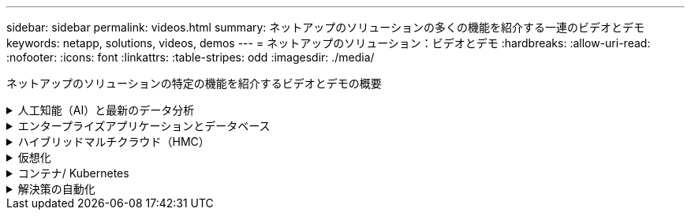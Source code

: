 ---
sidebar: sidebar 
permalink: videos.html 
summary: ネットアップのソリューションの多くの機能を紹介する一連のビデオとデモ 
keywords: netapp, solutions, videos, demos 
---
= ネットアップのソリューション：ビデオとデモ
:hardbreaks:
:allow-uri-read: 
:nofooter: 
:icons: font
:linkattrs: 
:table-stripes: odd
:imagesdir: ./media/


[role="lead"]
ネットアップのソリューションの特定の機能を紹介するビデオとデモの概要

.人工知能（AI）と最新のデータ分析
[#ai%collapsible]
====
* link:https://www.youtube.com/playlist?list=PLdXI3bZJEw7nSrRhuolRPYqvSlGLuTOAO["ネットアップの AI ソリューション"^]
* link:https://www.youtube.com/playlist?list=PLdXI3bZJEw7n1sWK-QGq4QMI1VBJS-ZZW["MLOps の 1 つです"^]


====
.エンタープライズアプリケーションとデータベース
[#db%collapsible]
====
[下線]#*オープンソースデータベース用のビデオ*#

[cols="5a, 5a, 5a"]
|===


 a| 
.PostgreSQLの自動導入、HA/DRレプリケーションのセットアップ、フェイルオーバー、再同期
video::aws_postgres_fsx_ec2_deploy_hadr.mp4[] a| 
 a| 

|===
[underline]#* AWSとFSX *でハイブリッドクラウドを使用したOracleの最新化に関するビデオ

[cols="5a, 5a, 5a"]
|===


 a| 
.パート1 -ユースケースと解決策 アーキテクチャ
video::oracle-aws-fsx-part1-usecase_callout.mp4[] a| 
.パート2a -自動PDB再配置機能を使用した、オンプレミスからAWSへのデータベース移行と可用性の最大化
video::oracle-aws-fsx-part2a-migration-pdbrelo_callout.mp4[] a| 
.パート2b - SnapMirrorを使用したBlueXPコンソールを使用したオンプレミスからAWSへのデータベースの移行
video::oracle-aws-fsx-part2b-migration-snapmirror_callout.mp4[]


 a| 
.第3部-データベースの自動HA / DRレプリケーションのセットアップ、フェイルオーバー、再同期
video::oracle-aws-fsx-part3-hadr_callout.mp4[] a| 
.パート4a -複製されたスタンバイコピーから、SnapCenter UIを使用した開発とテストのためのデータベースクローン
video::oracle-aws-fsx-part4a-snapcenter_callout.mp4[] a| 
.パート4b - SnapCenter UIを使用したデータベースのバックアップ、リストア、クローニング
video::oracle-aws-fsx-part4b-bkup-restore-clone-snapctr_callout.mp4[]


 a| 
.パート4c -データベースのバックアップ、BlueXP SaaS Appsによるリストアのバックアップとリカバリ
video::oracle-aws-fsx-part4c-bkup-restore-snapctrsvc_callout.mp4[] a| 
 a| 

|===
* link:https://tv.netapp.com/detail/video/1670591628570468424/deploy-sql-server-always-on-failover-cluster-over-smb-with-azure-netapp-files["Azure NetApp Files 上の SQL 高可用性クラスタ"^]
* link:https://www.youtube.com/watch?v=krzMWjrrMb0["ストレージSnapshotを使用したOracleマルチテナントプラグイン可能なデータベースクローン"^]
* link:https://www.youtube.com/watch?v=VcQMJIRzhoY["Ansible による FlexPod での Oracle 19C RAC の自動導入"^]


*ケーススタディ*

* link:https://customers.netapp.com/en/sap-azure-netapp-files-case-study["Azure NetApp Files を使用して SAP を運用"^]


====
.ハイブリッドマルチクラウド（HMC）
[#hmc%collapsible]
====
[下線]#* AWS/VMC *#用ビデオ

[cols="5a, 5a, 5a"]
|===


 a| 
.iSCSIを使用したFSX ONTAP を使用したWindowsゲスト接続ストレージ
video::vmc_windows_vm_iscsi.mp4[] a| 
.NFSを使用したFSX ONTAP を使用したLinuxゲスト接続ストレージ
video::vmc_linux_vm_nfs.mp4[] a| 
.AWS上のVMware Cloud追加データストア、Amazon FSX for NetApp ONTAP
video::FSxN-NFS-Datastore-on-VMC.mp4[]


 a| 
.Amazon FSX for NetApp ONTAP を使用すると、VMware Cloud on AWSのTCOを削減できます
video::FSxN-NFS-Datastore-on-VMC-TCO-calculator.mp4[] a| 
.VMCのVMware HCX展開と構成のセットアップ
video::VMC_HCX_Setup.mp4[] a| 
.VMCおよびFSxN向けVMware HCXでのVMotionのデモ
video::Migration_HCX_VMC_FSxN_VMotion.mp4[]


 a| 
.VMware HCX for VMCおよびFSxNを使用したコールドマイグレーションデモ
video::Migration_HCX_VMC_FSxN_cold_migration.mp4[] a| 
 a| 

|===
[underline]#* Azure/AVSのビデオ*#

[cols="5a, 5a, 5a"]
|===


 a| 
.Azure NetApp Files を使用したAzure VMware解決策 補足データストアの概要
video::ANF-NFS-datastore-on-AVS.mp4[] a| 
.Cloud Volumes ONTAP 、SnapCenter 、JetStreamを使用したAzure VMware解決策 DR
video::AVS-guest-connect-DR-use-case.mp4[] a| 
.VMware HCX for AVSとANFを使用したコールドマイグレーションデモ
video::Migration_HCX_AVS_ANF_ColdMigration.mp4[]


 a| 
.VMware HCX for AVSとANFでのvMotionのデモ
video::Migration_HCX_AVS_ANF_VMotion.mp4[] a| 
.AVSとANF向けVMware HCXの一括移行デモ
video::Migration_HCX_AVS_ANF_Bulk.mp4[] a| 

|===
====
.仮想化
[#virtualization%collapsible]
====
* link:virtualization/vsphere_demos_videos.html["VMwareビデオコレクション"]


====
.コンテナ/ Kubernetes
[#containers%collapsible]
====
* link:containers/anthos-with-netapp/a-w-n_videos_and_demos.html["NetAppとGoogle Anthosのビデオ"]
* link:containers/tanzu_with_netapp/vtwn_videos_and_demos.html["ネットアップとVMware Tanzuのビデオ"]
* link:containers/devops_with_netapp/dwn_videos_and_demos.html["ネットアップのDevOps向けビデオ"]
* link:containers/rh-os-n_videos_and_demos.html["Red Hat OpenShiftを搭載したネットアップのビデオをご覧ください"]


====
.解決策の自動化
[#automation%collapsible]
====
* link:https://www.youtube.com/watch?v=VcQMJIRzhoY["Ansible による FlexPod での Oracle 19C RAC の自動導入"^]


====